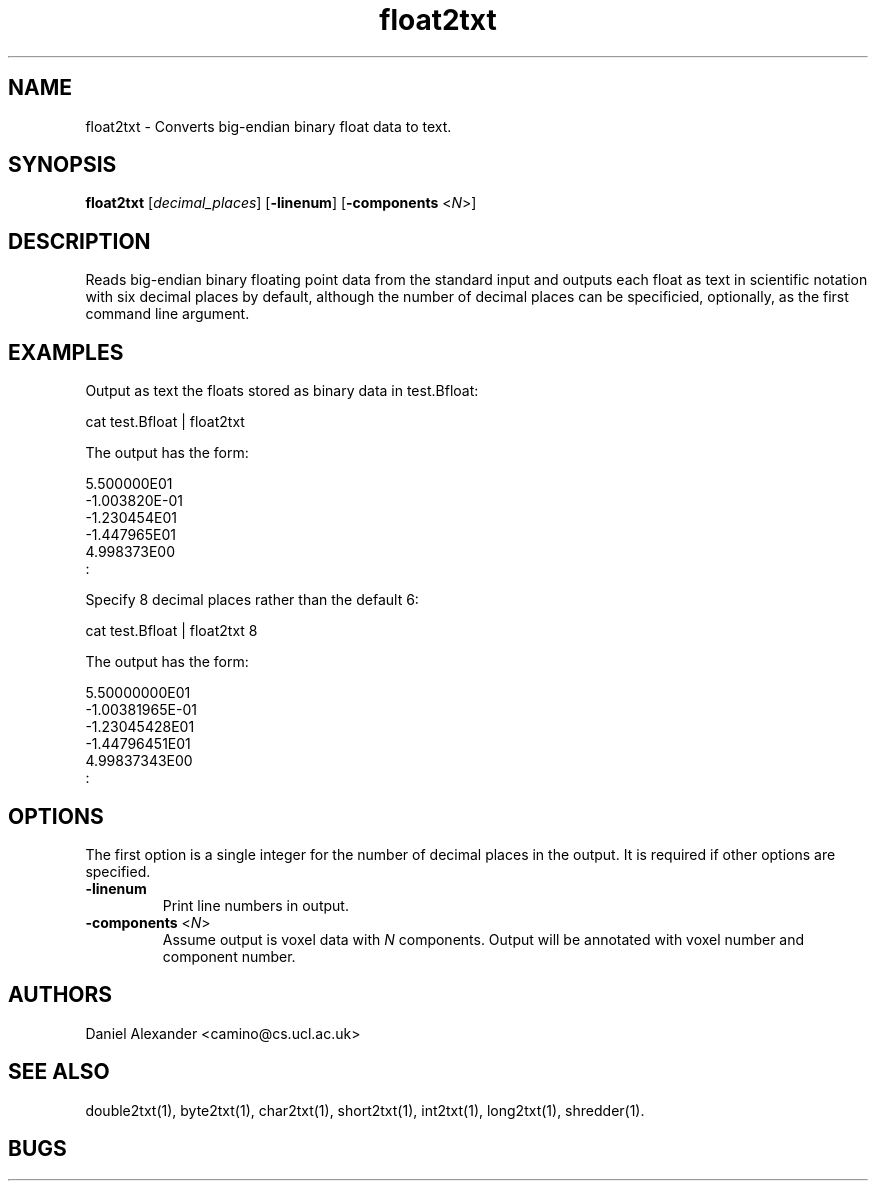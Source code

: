 .\" $Id: float2txt.1,v 1.2 2006/04/20 12:54:34 ucacdxa Exp $

.TH float2txt 1

.SH NAME
float2txt \- Converts big-endian binary float data to text.

.SH SYNOPSIS
.B float2txt \fR [\fIdecimal_places\fR] [\fB-linenum\fR] [\fB-components\fR <\fIN\fR>]

.SH DESCRIPTION
Reads big-endian binary floating point data from the standard input and outputs each
float as text in scientific notation with six decimal places by default, although the
number of decimal places can be specificied, optionally, as the first command line
argument.

.SH EXAMPLES

Output as text the floats stored as binary data in test.Bfloat:

cat test.Bfloat | float2txt

The output has the form:

 5.500000E01
 -1.003820E-01
 -1.230454E01
 -1.447965E01
 4.998373E00
 :

Specify 8 decimal places rather than the default 6:

cat test.Bfloat | float2txt 8

The output has the form:

 5.50000000E01
 -1.00381965E-01
 -1.23045428E01
 -1.44796451E01
 4.99837343E00
 :

.SH OPTIONS

The first option is a single integer for the number of decimal places in the output. It
is required if other options are specified.

.TP
.B \-linenum
Print line numbers in output.

.TP
.B \-components\fR <\fIN\fR>
Assume output is voxel data with \fIN\fR components. Output will be annotated with voxel
number and component number.

.SH AUTHORS
Daniel Alexander <camino@cs.ucl.ac.uk>

.SH "SEE ALSO"
double2txt(1), byte2txt(1), char2txt(1), short2txt(1), int2txt(1), long2txt(1),
shredder(1).

.SH BUGS
